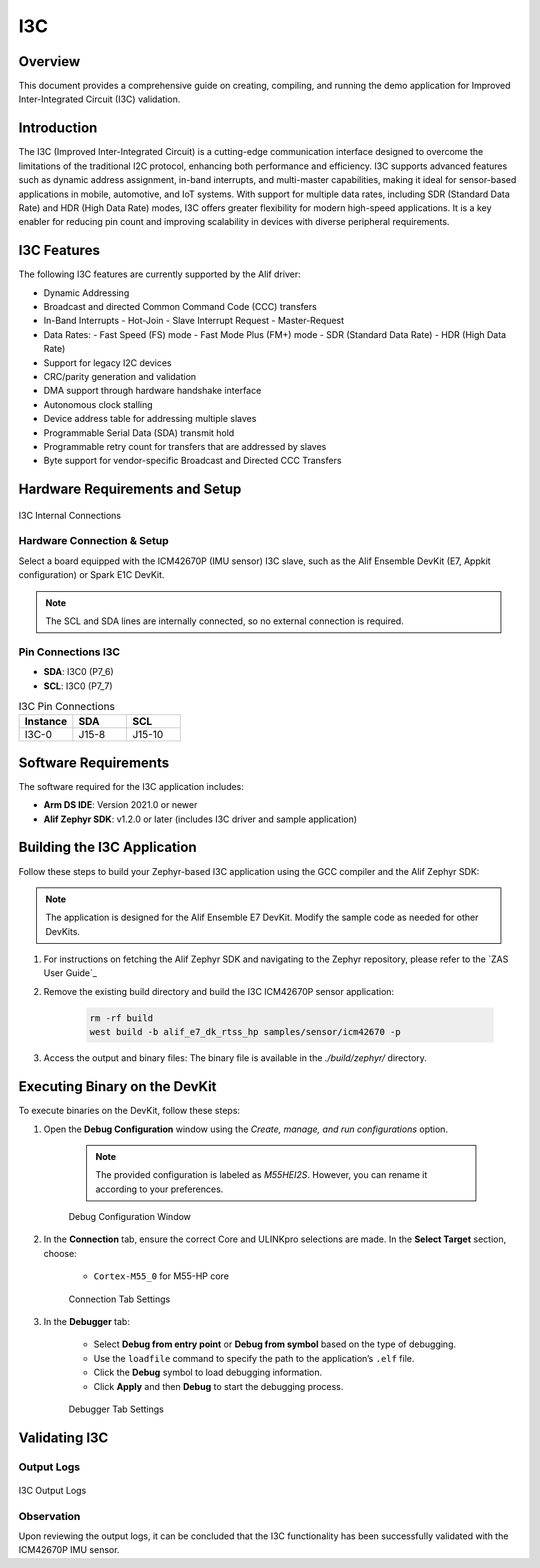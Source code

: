 .. _i3c:

===
I3C
===

Overview
========

This document provides a comprehensive guide on creating, compiling, and running the demo application for Improved Inter-Integrated Circuit (I3C) validation.

Introduction
============

The I3C (Improved Inter-Integrated Circuit) is a cutting-edge communication interface designed to overcome the limitations of the traditional I2C protocol, enhancing both performance and efficiency. I3C supports advanced features such as dynamic address assignment, in-band interrupts, and multi-master capabilities, making it ideal for sensor-based applications in mobile, automotive, and IoT systems. With support for multiple data rates, including SDR (Standard Data Rate) and HDR (High Data Rate) modes, I3C offers greater flexibility for modern high-speed applications. It is a key enabler for reducing pin count and improving scalability in devices with diverse peripheral requirements.

I3C Features
============

The following I3C features are currently supported by the Alif driver:

- Dynamic Addressing
- Broadcast and directed Common Command Code (CCC) transfers
- In-Band Interrupts
  - Hot-Join
  - Slave Interrupt Request
  - Master-Request
- Data Rates:
  - Fast Speed (FS) mode
  - Fast Mode Plus (FM+) mode
  - SDR (Standard Data Rate)
  - HDR (High Data Rate)
- Support for legacy I2C devices
- CRC/parity generation and validation
- DMA support through hardware handshake interface
- Autonomous clock stalling
- Device address table for addressing multiple slaves
- Programmable Serial Data (SDA) transmit hold
- Programmable retry count for transfers that are addressed by slaves
- Byte support for vendor-specific Broadcast and Directed CCC Transfers

Hardware Requirements and Setup
===============================

.. figure:: _static/i3c_internal_connections.png
    :alt: I3C Internal Connections
    :align: center

    I3C Internal Connections

Hardware Connection & Setup
---------------------------

Select a board equipped with the ICM42670P (IMU sensor) I3C slave, such as the Alif Ensemble DevKit (E7, Appkit configuration) or Spark E1C DevKit.

.. note::
    The SCL and SDA lines are internally connected, so no external connection is required.

Pin Connections I3C
-------------------

- **SDA**: I3C0 (P7_6)
- **SCL**: I3C0 (P7_7)

.. list-table:: I3C Pin Connections
    :widths: 20 20 20
    :header-rows: 1

    * - Instance
      - SDA
      - SCL
    * - I3C-0
      - J15-8
      - J15-10

Software Requirements
=====================

The software required for the I3C application includes:

- **Arm DS IDE**: Version 2021.0 or newer
- **Alif Zephyr SDK**: v1.2.0 or later (includes I3C driver and sample application)

Building the I3C Application
============================

Follow these steps to build your Zephyr-based I3C application using the GCC compiler and the Alif Zephyr SDK:

.. note::
   The application is designed for the Alif Ensemble E7 DevKit. Modify the sample code as needed for other DevKits.

1. For instructions on fetching the Alif Zephyr SDK and navigating to the Zephyr repository, please refer to the `ZAS User Guide`_

2. Remove the existing build directory and build the I3C ICM42670P sensor application:

    .. code-block:: bash

        rm -rf build
        west build -b alif_e7_dk_rtss_hp samples/sensor/icm42670 -p

3. Access the output and binary files: The binary file is available in the `./build/zephyr/` directory.

Executing Binary on the DevKit
==============================

To execute binaries on the DevKit, follow these steps:

1. Open the **Debug Configuration** window using the *Create, manage, and run configurations* option.

    .. note::
        The provided configuration is labeled as `M55HEI2S`. However, you can rename it according to your preferences.

    .. figure:: _static/debug_config_window.png
        :alt: Debug Configuration Window
        :align: center

        Debug Configuration Window

2. In the **Connection** tab, ensure the correct Core and ULINKpro selections are made. In the **Select Target** section, choose:

    - ``Cortex-M55_0`` for M55-HP core

    .. figure:: _static/connections_tab.png
        :alt: Connection Tab Settings
        :align: center

        Connection Tab Settings

3. In the **Debugger** tab:

    - Select **Debug from entry point** or **Debug from symbol** based on the type of debugging.
    - Use the ``loadfile`` command to specify the path to the application’s ``.elf`` file.
    - Click the **Debug** symbol to load debugging information.
    - Click **Apply** and then **Debug** to start the debugging process.

    .. figure:: _static/debugger_tab.png
        :alt: Debugger Tab Settings
        :align: center

        Debugger Tab Settings

Validating I3C
==============

Output Logs
-----------

.. figure:: _static/i3c_output_logs.png
    :alt: I3C Output Logs
    :align: center

    I3C Output Logs

Observation
-----------

Upon reviewing the output logs, it can be concluded that the I3C functionality has been successfully validated with the ICM42670P IMU sensor.